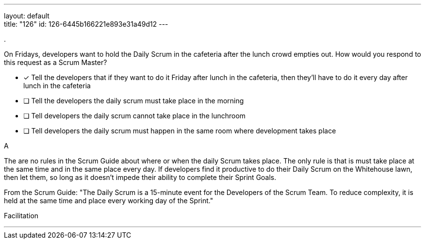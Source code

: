 ---
layout: default + 
title: "126"
id: 126-6445b166221e893e31a49d12
---


[#question]
.

****

[#query]
--
On Fridays, developers want to hold the Daily Scrum in the cafeteria after the lunch crowd empties out. How would you respond to this request as a Scrum Master?

--

[#list]
--
* [*] Tell the developers that if they want to do it Friday after lunch in the cafeteria, then they'll have to do it every day after lunch in the cafeteria
* [ ] Tell the developers the daily scrum must take place in the morning
* [ ] Tell developers the daily scrum cannot take place in the lunchroom
* [ ] Tell developers the daily scrum must happen in the same room where development takes place

--
****

[#answer]
A

[#explanation]
--
The are no rules in the Scrum Guide about where or when the daily Scrum takes place. The only rule is that is must take place at the same time and in the same place every day. If developers find it productive to do their Daily Scrum on the Whitehouse lawn, then let them, so long as it doesn't impede their ability to complete their Sprint Goals.

From the Scrum Guide: "The Daily Scrum is a 15-minute event for the Developers of the Scrum Team. To reduce complexity, it is held at the same time and place every working day of the Sprint."
--

[#ka]
Facilitation

'''

